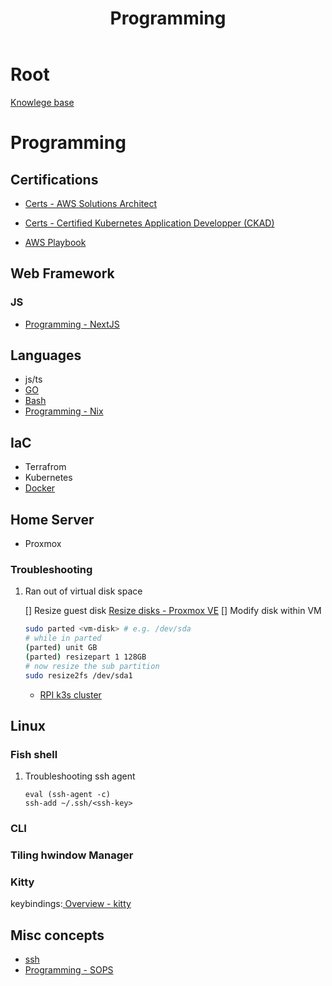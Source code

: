 :PROPERTIES:
:ID:       660c7092-9b98-4fa2-b271-2bbeabe1c249
:END:
#+title: Programming

* Root
[[id:9d5c388a-88cd-423c-951b-5e512eae298b][Knowlege base]]

* Programming
** Certifications
- [[id:24d43f89-27be-44a7-8a31-0a949dbf96b6][Certs - AWS Solutions Architect]]
- [[id:0f6a9f76-2e51-4084-aa44-4486023a4b61][Certs - Certified Kubernetes Application Developper (CKAD)]]

- [[id:867654f4-3f6f-43d9-94ca-db34bfc3edc2][AWS Playbook]]

** Web Framework
*** JS
- [[id:2c0dc857-c4a0-4a50-be56-e6c28e74186b][Programming - NextJS]]

** Languages
- js/ts
- [[id:205000be-2427-4660-89ab-a1d0f0c9eebf][GO]]
- [[id:d04ef69b-d3e3-452a-a2a4-ae06e238687d][Bash]]
- [[id:0b8da363-eaf4-4c96-a8b4-2975ff99ea65][Programming - Nix]]
** IaC
- Terrafrom
- Kubernetes
- [[id:dc451d87-892c-4265-bc16-00e8794fdf4c][Docker]]

** Home Server
- Proxmox

*** Troubleshooting
**** Ran out of virtual disk space
[] Resize guest disk [[https://pve.proxmox.com/wiki/Resize_disks][Resize disks - Proxmox VE]]
[] Modify disk within VM
#+begin_src bash
  sudo parted <vm-disk> # e.g. /dev/sda
  # while in parted
  (parted) unit GB
  (parted) resizepart 1 128GB
  # now resize the sub partition
  sudo resize2fs /dev/sda1
#+end_src

- [[id:9f5774f3-ed8e-4f59-ba4a-31a202e25128][RPI k3s cluster]]

** Linux
*** Fish shell
**** Troubleshooting ssh agent
#+begin_src fish
eval (ssh-agent -c)
ssh-add ~/.ssh/<ssh-key>
#+end_src

*** CLI
*** Tiling hwindow Manager
*** Kitty
keybindings:[[https://sw.kovidgoyal.net/kitty/overview/#tabs-and-windows][ Overview - kitty]]

** Misc concepts
- [[id:d12273c0-3a15-4d81-96b7-b16f73c791a7][ssh]]
- [[id:f6df9f15-f712-4280-bee2-68cd3d732a42][Programming - SOPS]]
